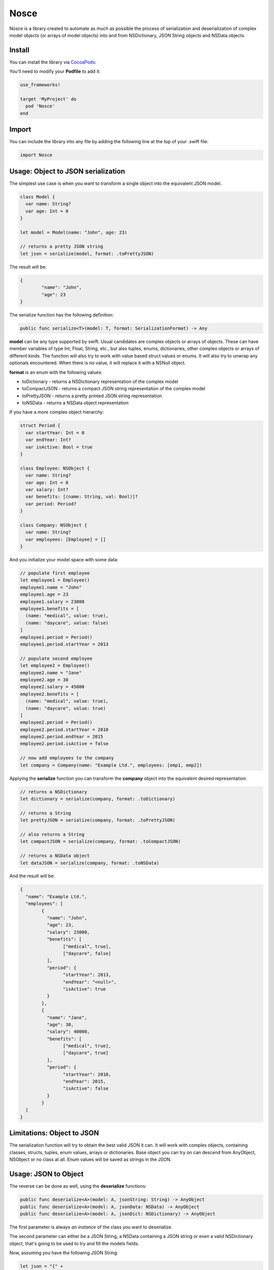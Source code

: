 Nosce
=====

.. image:: https://img.shields.io/cocoapods/v/Nosce.svg?style=flat
.. image:: https://img.shields.io/badge/language-swift2.2-f48041.svg?style=flat
.. image:: https://img.shields.io/badge/platform-ios-lightgrey.svg
.. image:: https://img.shields.io/badge/license-GNU-blue.svg


Nosce is a library created to automate as much as possible the process of serialization and deserialization of
complex model objects (or arrays of model objects) into and from NSDictionary, JSON String objects and NSData objects.

Install
^^^^^^^

You can install the library via `CocoaPods <http://cocoapods.org/>`_:

You'll need to modify your **Podfile** to add it:

.. code-block:: shell

	use_frameworks!

	target 'MyProject' do
	  pod 'Nosce'
	end

Import
^^^^^^

You can include the library into any file by adding the following line at the top of your .swift file:

.. code-block:: swift

	import Nosce

Usage: Object to JSON serialization
^^^^^^^^^^^^^^^^^^^^^^^^^^^^^^^^^^^

The simplest use case is when you want to transform a single object into the equivalent JSON model.

.. code-block:: swift

	class Model {
	  var name: String?
	  var age: Int = 0
	}

	let model = Model(name: "John", age: 23)

	// returns a pretty JSON string
	let json = serialize(model, format: .toPrettyJSON)

The result will be:

.. code-block:: json

	{
		"name": "John",
		"age": 23
	}

The serialize function has the following definition:

.. code-block:: swift

	public func serialize<T>(model: T, format: SerializationFormat) -> Any


**model** can be any type supported by swift. Usual candidates are complex objects or arrays of objects. These can have
member variables of type Int, Float, String, etc., but also tuples, enums, dictionaries, other complex objects or arrays of different kinds.
The function will also try to work with value based struct values or enums. It will also try to unwrap any optionals encountered. When there
is no value, it will replace it with a NSNull object.

**format** is an enum with the following values:

* toDictionary - returns a NSDictionary representation of the complex model
* toCompactJSON - returns a compact JSON string representation of the complex model
* toPrettyJSON - returns a pretty printed JSON string representation
* toNSData - returns a NSData object representation

If you have a more complex object hierarchy:

.. code-block:: swift

	struct Period {
	  var startYear: Int = 0
	  var endYear: Int?
	  var isActive: Bool = true
	}

	class Employee: NSObject {
	  var name: String?
	  var age: Int = 0
	  var salary: Int?
	  var benefits: [(name: String, val: Bool)]?
	  var period: Period?
	}

	class Company: NSObject {
	  var name: String?
	  var employees: [Employee] = []
	}

And you initialize your model space with some data:

.. code-block:: swift

	// populate first employee
	let employee1 = Employee()
	employee1.name = "John"
	employee1.age = 23
	employee1.salary = 23000
	employee1.benefits = [
	  (name: "medical", value: true),
	  (name: "daycare", value: false)
	]
	employee1.period = Period()
	employee1.period.startYear = 2013

	// populate second employee
	let employee2 = Employee()
	employee2.name = "Jane"
	employee2.age = 30
	employee2.salary = 45000
	employee2.benefits = [
	  (name: "medical", value: true),
	  (name: "daycare", value: true)
	]
	employee2.period = Period()
	employee2.period.startYear = 2010
	employee2.period.endYear = 2015
	employee2.period.isActive = false

	// now add employees to the company
	let company = Company(name: "Example Ltd.", employees: [emp1, emp2])

Applying the **serialize** function you can transform the **company** object into the
equivalent desired representation:

.. code-block:: swift

	// returns a NSDictionary
	let dictionary = serialize(company, format: .toDictionary)

	// returns a String
	let prettyJSON = serialize(company, format: .toPrettyJSON)

	// also returns a String
	let compactJSON = serialize(company, format: .toCompactJSON)

	// returns a NSData object
	let dataJSON = serialize(company, format: .toNSData)

And the result will be:

.. code-block:: json

	{
	  "name": "Example Ltd.",
	  "employees": [
	  	{
		  "name": "John",
		  "age": 23,
		  "salary": 23000,
		  "benefits": [
		  	["medical", true],
			["daycare", false]
		  ],
		  "period": {
		  	"startYear": 2013,
			"endYear": "<null>",
			"isActive": true
		  }
		},
		{
		  "name": "Jane",
		  "age": 30,
		  "salary": 40000,
		  "benefits": [
		  	["medical", true],
			["daycare", true]
		  ],
		  "period": {
		  	"startYear": 2010,
			"endYear": 2015,
			"isActive": false
		  }
		}
	  ]
	}

Limitations: Object to JSON
^^^^^^^^^^^^^^^^^^^^^^^^^^^

The serialization function will try to obtain the best valid JSON it can.
It will work with complex objects, containing classes, structs, tuples, enum values, arrays or dictionaries.
Base object you can try on can descend from AnyObject, NSObject or no class at all.
Enum values will be saved as strings in the JSON.


Usage: JSON to Object
^^^^^^^^^^^^^^^^^^^^^

The reverse can be done as well, using the **deserialize** functions:

.. code-block:: swift

	public func deserialize<A>(model: A, jsonString: String) -> AnyObject
	public func deserialize<A>(model: A, jsonData: NSData) -> AnyObject
	public func deserialize<A>(model: A, jsonDict: NSDictionary) -> AnyObject

The first parameter is always *an instance* of the class you want to deserialize.

The second parameter can either be a JSON String, a NSData containing a JSON string or even a valid NSDictionary object, that's
going to be used to try and fill the models fields.

Now, assuming you have the following JSON String:

.. code-block:: swift

	let json = "{" +
	  "\"name\": \"John\", " +
	  "\"age\": 23, " +
	  "\"salary\": 23000, " +
	  "\"benefits\": [ " +
		"[\"medical\", true], " +
		"[\"daycare\", false] " +
	  "], " +
	  "\"period\": { " +
		"\"startYear\": 2013, " +
		"\"endYear\": \"<null>\", " +
		"\"isActive\": true " +
	  "}" +
	"}"

You can transform to a model object like so:

.. code-block:: swift

	let employee = deserialize(Employee(), jsonString: json) as? Employee
	print(employee.name)
	print(employee.period.startYear)

And printing the result will be:

.. code-block:: shell

	"John"
	2013

Limitations
^^^^^^^^^^^

The deserialization function is a little more limited than the serialization one, and you should follow
a set of specific guidelines:

* all your classes must descend from NSObject
* avoid enums or structs
* try to be explicit about arrays or dictionaries. Prefer:


.. code-block:: swift

	var names:[String] = []
	var dict: [Int : Employee] = [:]

instead of

.. code-block:: swift

	var names: NSMutableArray
	let dict: NSDictionary
	let dict2: [Int : AnyObject]
